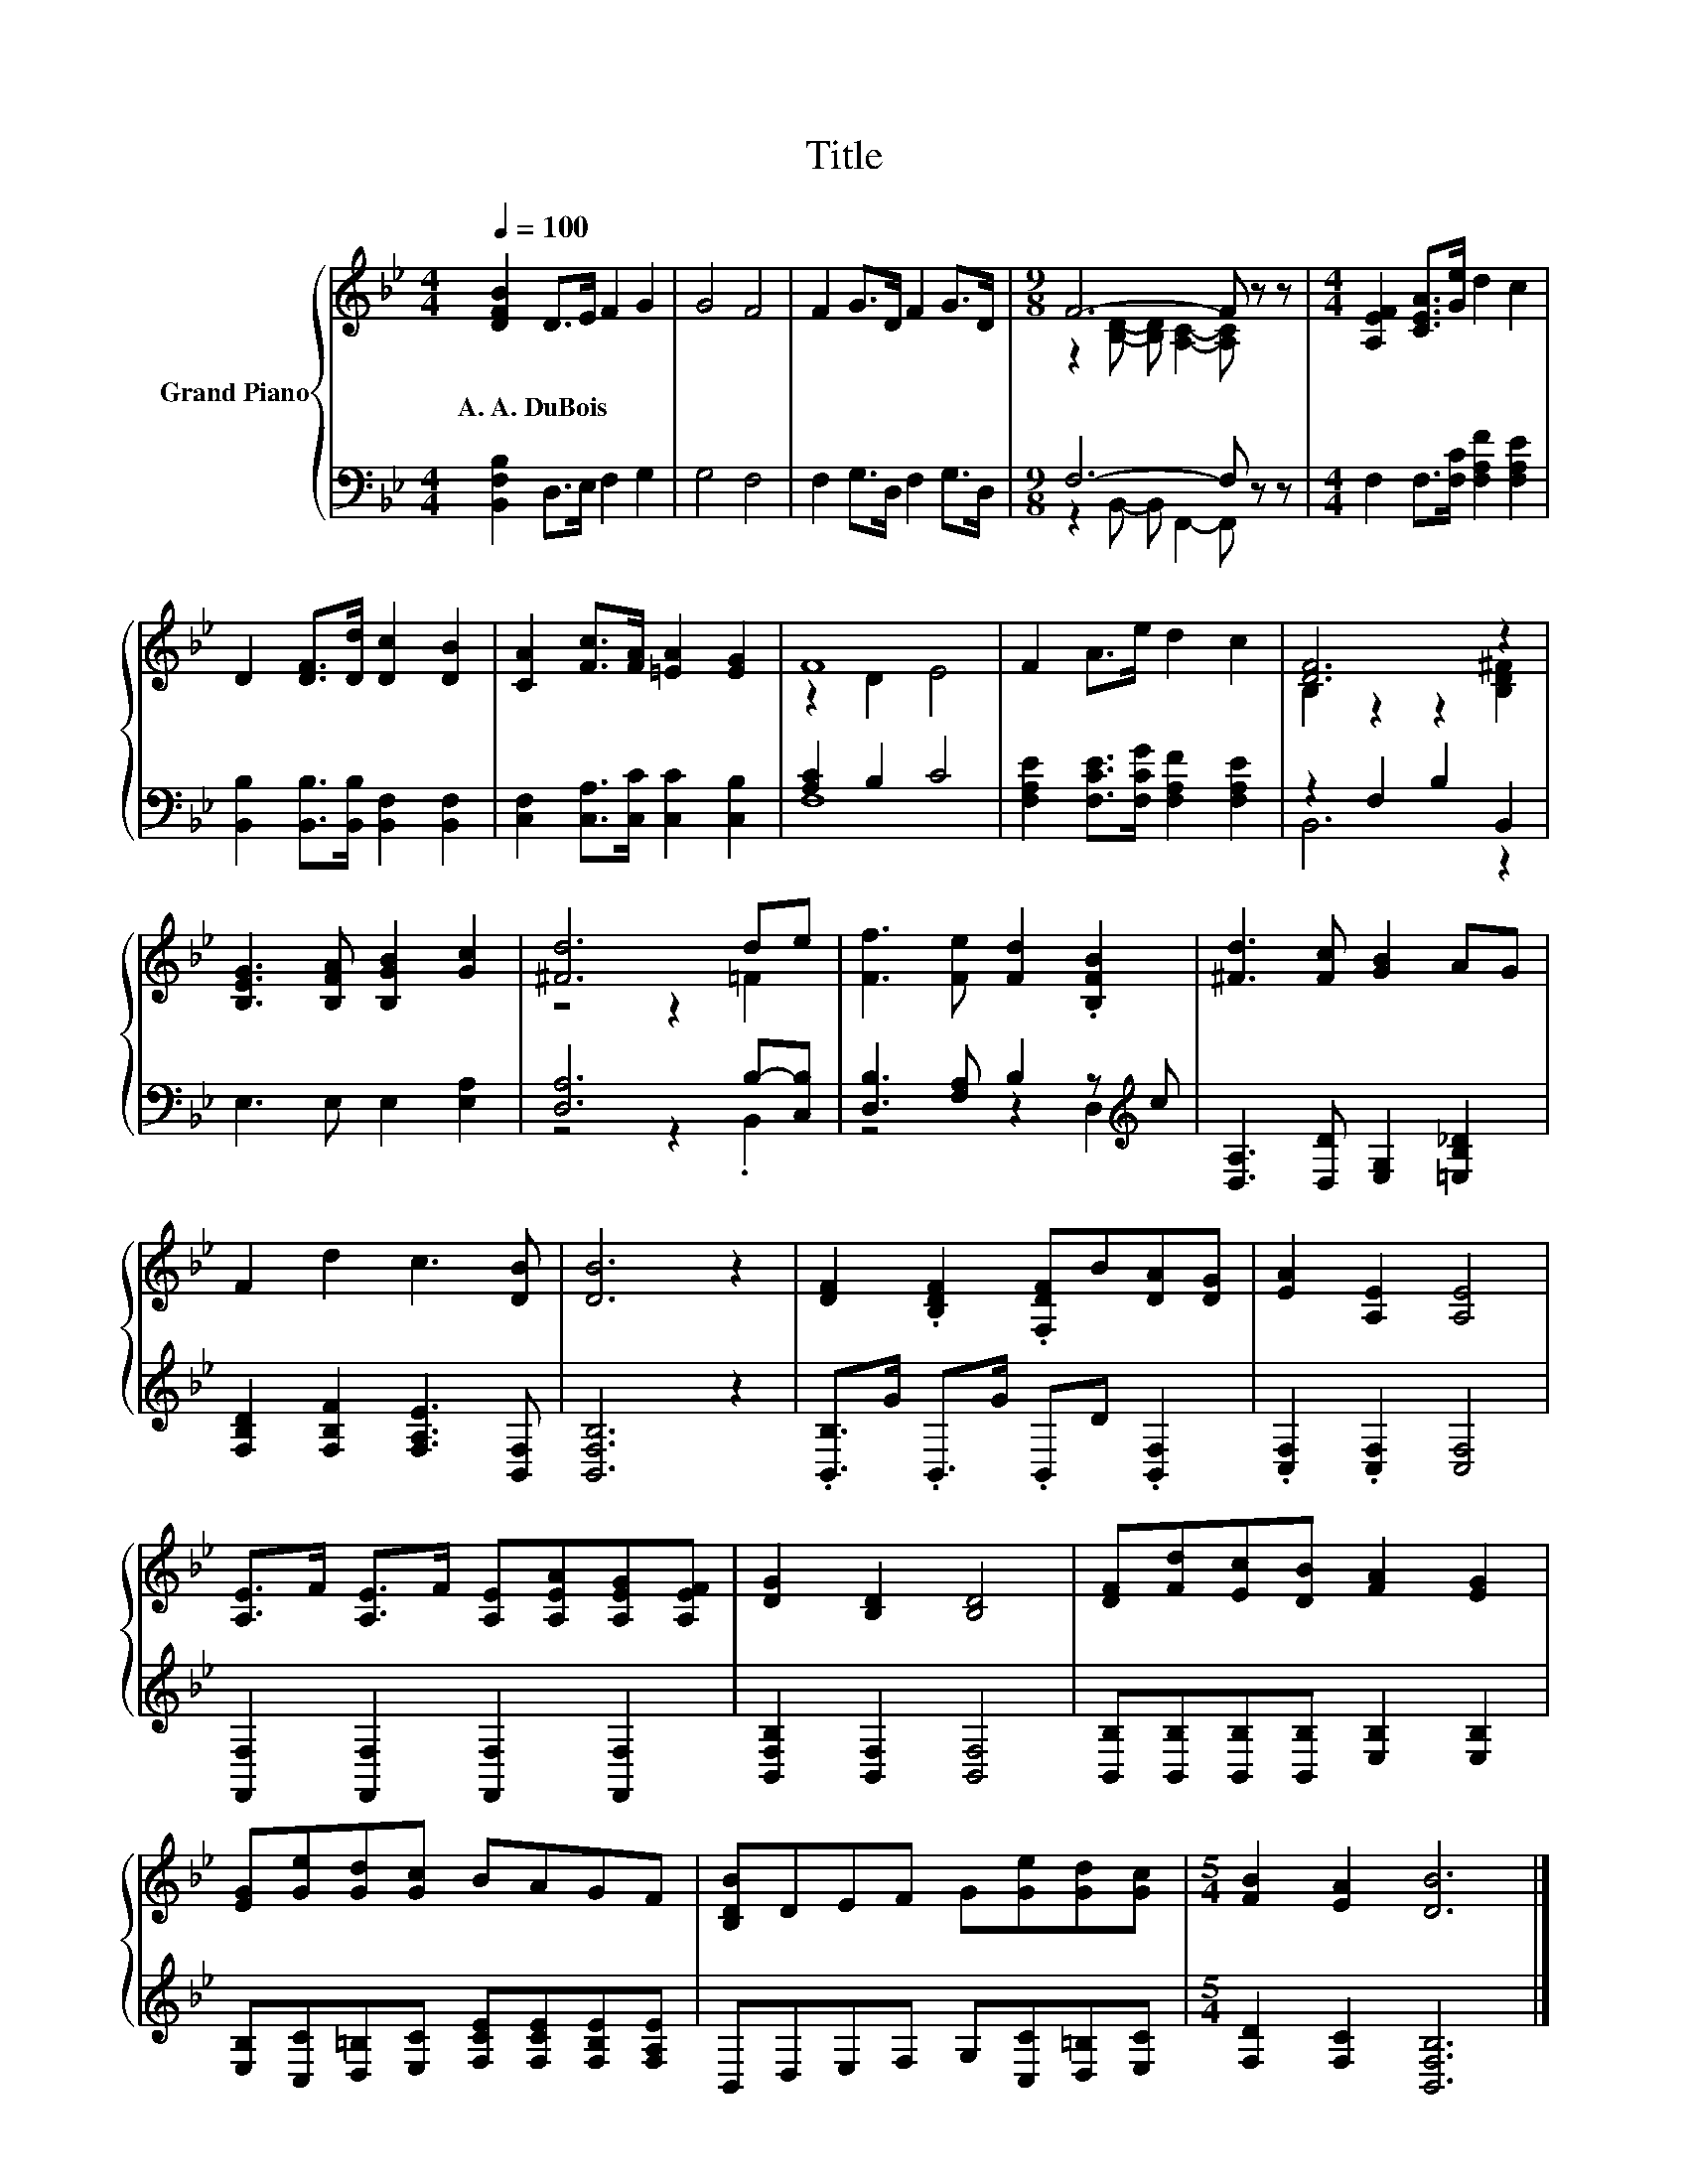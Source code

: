 X:1
T:Title
%%score { ( 1 3 ) | ( 2 4 ) }
L:1/8
Q:1/4=100
M:4/4
K:Bb
V:1 treble nm="Grand Piano"
V:3 treble 
V:2 bass 
V:4 bass 
V:1
 [DFB]2 D>E F2 G2 | G4 F4 | F2 G>D F2 G>D |[M:9/8] F6- F z z |[M:4/4] [A,EF]2 [CEA]>[Ge] d2 c2 | %5
w: A.~A.~DuBois * * * *|||||
 D2 [DF]>[Dd] [Dc]2 [DB]2 | [CA]2 [Fc]>[FA] [=EA]2 [EG]2 | F8 | F2 A>e d2 c2 | [DF]6 z2 | %10
w: |||||
 [B,EG]3 [B,FA] [B,GB]2 [Gc]2 | [^Fd]6 de | [Ff]3 [Fe] [Fd]2 .[B,FB]2 | [^Fd]3 [Fc] [GB]2 AG | %14
w: ||||
 F2 d2 c3 [DB] | [DB]6 z2 | [DF]2 .[B,DF]2 .[F,DF]B[DA][DG] | [EA]2 [A,E]2 [A,E]4 | %18
w: ||||
 [A,E]>F [A,E]>F [A,E][A,EA][A,EG][A,EF] | [DG]2 [B,D]2 [B,D]4 | [DF][Fd][Ec][DB] [FA]2 [EG]2 | %21
w: |||
 [EG][Ge][Gd][Gc] BAGF | [B,DB]DEF G[Ge][Gd][Gc] |[M:5/4] [FB]2 [EA]2 [DB]6 |] %24
w: |||
V:2
 [B,,F,B,]2 D,>E, F,2 G,2 | G,4 F,4 | F,2 G,>D, F,2 G,>D, |[M:9/8] F,6- F, z z | %4
[M:4/4] F,2 F,>[F,C] [F,A,F]2 [F,A,E]2 | [B,,B,]2 [B,,B,]>[B,,B,] [B,,F,]2 [B,,F,]2 | %6
 [C,F,]2 [C,A,]>[C,C] [C,C]2 [C,B,]2 | [A,C]2 B,2 C4 | [F,A,E]2 [F,CE]>[F,CG] [F,A,F]2 [F,A,E]2 | %9
 z2 F,2 B,2 B,,2 | E,3 E, E,2 [E,A,]2 | [D,A,]6 B,-[C,B,] | [D,B,]3 [F,A,] B,2 z[K:treble] c | %13
 [D,A,]3 [D,D] [E,G,]2 [=E,B,_D]2 | [F,B,D]2 [F,B,F]2 [F,A,E]3 [B,,F,] | [B,,F,B,]6 z2 | %16
 .[B,,B,]>G .B,,>G .B,,D .[B,,F,]2 | .[C,F,]2 .[C,F,]2 [C,F,]4 | %18
 [F,,F,]2 [F,,F,]2 [F,,F,]2 [F,,F,]2 | [B,,F,B,]2 [B,,F,]2 [B,,F,]4 | %20
 [B,,B,][B,,B,][B,,B,][B,,B,] [E,B,]2 [E,B,]2 | %21
 [E,B,][C,C][D,=B,][E,C] [F,CE][F,CE][F,B,E][F,A,E] | B,,D,E,F, G,[C,C][D,=B,][E,C] | %23
[M:5/4] [F,D]2 [F,C]2 [B,,F,B,]6 |] %24
V:3
 x8 | x8 | x8 |[M:9/8] z2 [B,D]- [B,D] [A,C]2- [A,C] z z |[M:4/4] x8 | x8 | x8 | z2 D2 E4 | x8 | %9
 B,2 z2 z2 [B,D^F]2 | x8 | z4 z2 =F2 | x8 | x8 | x8 | x8 | x8 | x8 | x8 | x8 | x8 | x8 | x8 | %23
[M:5/4] x10 |] %24
V:4
 x8 | x8 | x8 |[M:9/8] z2 B,,- B,, F,,2- F,, z z |[M:4/4] x8 | x8 | x8 | F,8 | x8 | B,,6 z2 | x8 | %11
 z4 z2 .B,,2 | z4 z2 D,2[K:treble] | x8 | x8 | x8 | x8 | x8 | x8 | x8 | x8 | x8 | x8 | %23
[M:5/4] x10 |] %24

